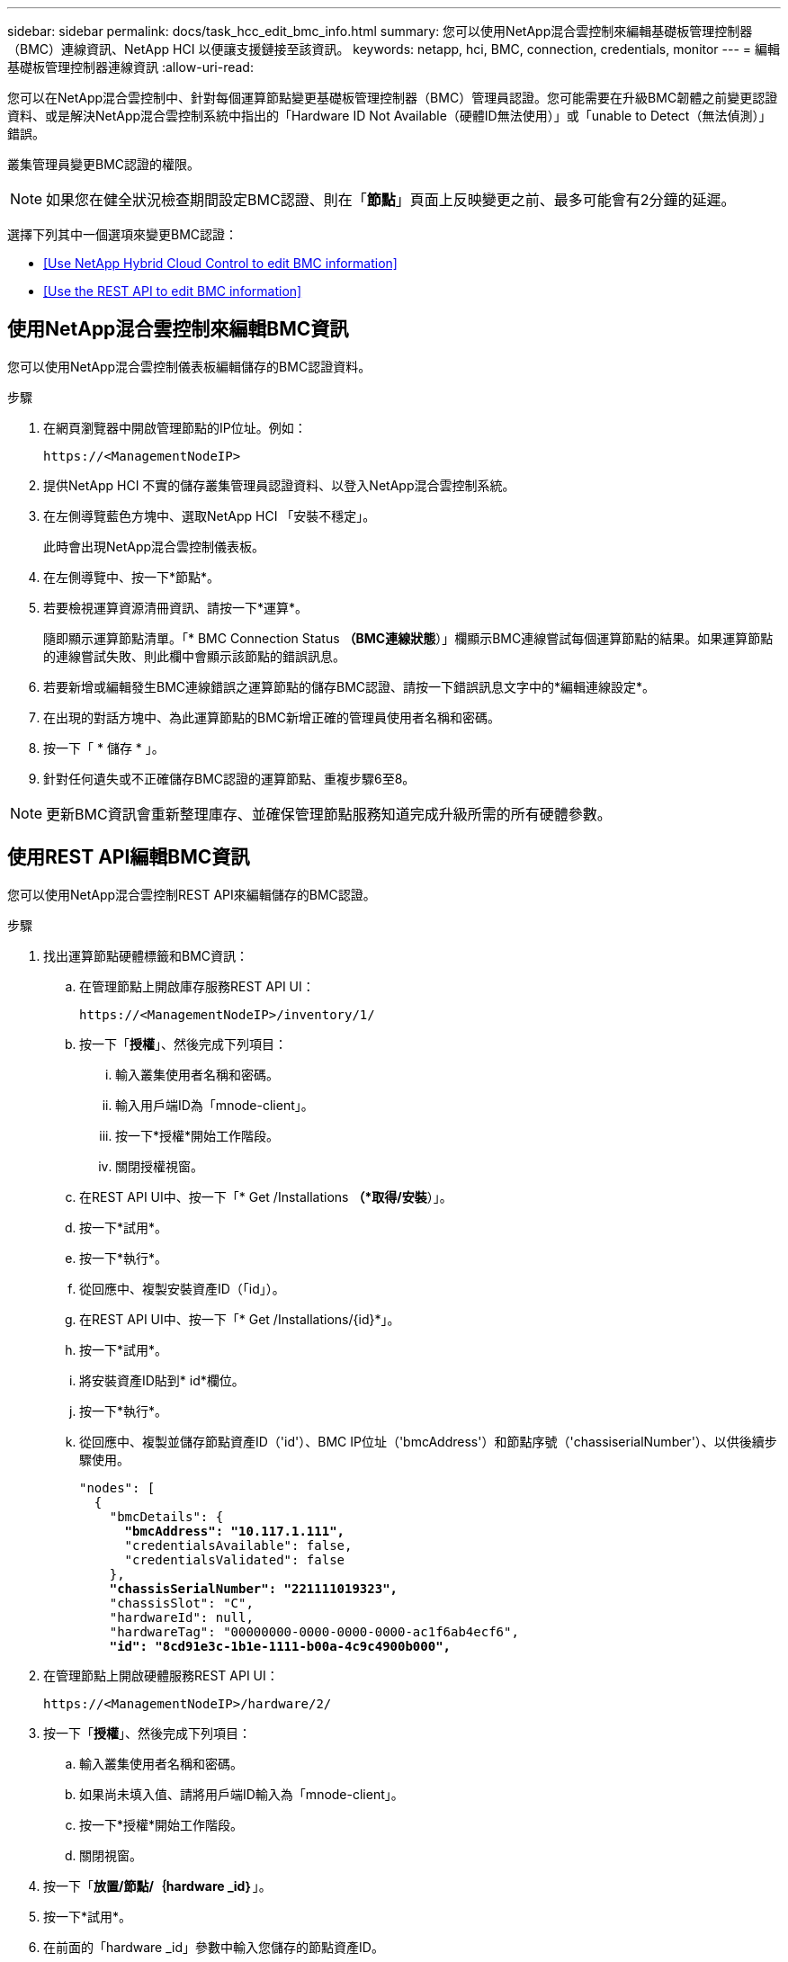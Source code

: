 ---
sidebar: sidebar 
permalink: docs/task_hcc_edit_bmc_info.html 
summary: 您可以使用NetApp混合雲控制來編輯基礎板管理控制器（BMC）連線資訊、NetApp HCI 以便讓支援鏈接至該資訊。 
keywords: netapp, hci, BMC, connection, credentials, monitor 
---
= 編輯基礎板管理控制器連線資訊
:allow-uri-read: 


[role="lead"]
您可以在NetApp混合雲控制中、針對每個運算節點變更基礎板管理控制器（BMC）管理員認證。您可能需要在升級BMC韌體之前變更認證資料、或是解決NetApp混合雲控制系統中指出的「Hardware ID Not Available（硬體ID無法使用）」或「unable to Detect（無法偵測）」錯誤。

叢集管理員變更BMC認證的權限。


NOTE: 如果您在健全狀況檢查期間設定BMC認證、則在「*節點*」頁面上反映變更之前、最多可能會有2分鐘的延遲。

選擇下列其中一個選項來變更BMC認證：

* <<Use NetApp Hybrid Cloud Control to edit BMC information>>
* <<Use the REST API to edit BMC information>>




== 使用NetApp混合雲控制來編輯BMC資訊

您可以使用NetApp混合雲控制儀表板編輯儲存的BMC認證資料。

.步驟
. 在網頁瀏覽器中開啟管理節點的IP位址。例如：
+
[listing]
----
https://<ManagementNodeIP>
----
. 提供NetApp HCI 不實的儲存叢集管理員認證資料、以登入NetApp混合雲控制系統。
. 在左側導覽藍色方塊中、選取NetApp HCI 「安裝不穩定」。
+
此時會出現NetApp混合雲控制儀表板。

. 在左側導覽中、按一下*節點*。
. 若要檢視運算資源清冊資訊、請按一下*運算*。
+
隨即顯示運算節點清單。「* BMC Connection Status *（BMC連線狀態*）」欄顯示BMC連線嘗試每個運算節點的結果。如果運算節點的連線嘗試失敗、則此欄中會顯示該節點的錯誤訊息。

. 若要新增或編輯發生BMC連線錯誤之運算節點的儲存BMC認證、請按一下錯誤訊息文字中的*編輯連線設定*。
. 在出現的對話方塊中、為此運算節點的BMC新增正確的管理員使用者名稱和密碼。
. 按一下「 * 儲存 * 」。
. 針對任何遺失或不正確儲存BMC認證的運算節點、重複步驟6至8。



NOTE: 更新BMC資訊會重新整理庫存、並確保管理節點服務知道完成升級所需的所有硬體參數。



== 使用REST API編輯BMC資訊

您可以使用NetApp混合雲控制REST API來編輯儲存的BMC認證。

.步驟
. 找出運算節點硬體標籤和BMC資訊：
+
.. 在管理節點上開啟庫存服務REST API UI：
+
[listing]
----
https://<ManagementNodeIP>/inventory/1/
----
.. 按一下「*授權*」、然後完成下列項目：
+
... 輸入叢集使用者名稱和密碼。
... 輸入用戶端ID為「mnode-client」。
... 按一下*授權*開始工作階段。
... 關閉授權視窗。


.. 在REST API UI中、按一下「* Get /Installations *（*取得/安裝*）」。
.. 按一下*試用*。
.. 按一下*執行*。
.. 從回應中、複製安裝資產ID（「id」）。
.. 在REST API UI中、按一下「* Get /Installations/{id}*」。
.. 按一下*試用*。
.. 將安裝資產ID貼到* id*欄位。
.. 按一下*執行*。
.. 從回應中、複製並儲存節點資產ID（'id'）、BMC IP位址（'bmcAddress'）和節點序號（'chassiserialNumber'）、以供後續步驟使用。
+
[listing, subs="+quotes"]
----
"nodes": [
  {
    "bmcDetails": {
      *"bmcAddress": "10.117.1.111",*
      "credentialsAvailable": false,
      "credentialsValidated": false
    },
    *"chassisSerialNumber": "221111019323",*
    "chassisSlot": "C",
    "hardwareId": null,
    "hardwareTag": "00000000-0000-0000-0000-ac1f6ab4ecf6",
    *"id": "8cd91e3c-1b1e-1111-b00a-4c9c4900b000",*
----


. 在管理節點上開啟硬體服務REST API UI：
+
[listing]
----
https://<ManagementNodeIP>/hardware/2/
----
. 按一下「*授權*」、然後完成下列項目：
+
.. 輸入叢集使用者名稱和密碼。
.. 如果尚未填入值、請將用戶端ID輸入為「mnode-client」。
.. 按一下*授權*開始工作階段。
.. 關閉視窗。


. 按一下「*放置/節點/｛hardware _id｝*」。
. 按一下*試用*。
. 在前面的「hardware _id」參數中輸入您儲存的節點資產ID。
. 在有效負載中輸入下列資訊：
+
|===
| 參數 | 說明 


| 《無言無言》 | 您在步驟1(f)中儲存的安裝資產ID（「id」）。 


| 「BMCIP」 | 您在步驟1k中儲存的BMC IP位址（「bmcAddress」）。 


| 「bmcPassword」 | 用於登入BMC的更新密碼。 


| 「bmcUsername」 | 用於登入BMC的更新使用者名稱。 


| 「週期號碼」 | 硬體的機箱序號。 
|===
+
有效負載範例：

+
[listing]
----
{
  "assetId": "7bb41e3c-2e9c-2151-b00a-8a9b49c0b0fe",
  "bmcIp": "10.117.1.111",
  "bmcPassword": "mypassword1",
  "bmcUsername": "admin1",
  "serialNumber": "221111019323"
}
----
. 按一下「*執行*」以更新BMC認證。成功的結果會傳回類似下列的回應：
+
[listing]
----
{
  "credentialid": "33333333-cccc-3333-cccc-333333333333",
  "host_name": "hci-host",
  "id": "8cd91e3c-1b1e-1111-b00a-4c9c4900b000",
  "ip": "1.1.1.1",
  "parent": "abcd01y3-ab30-1ccc-11ee-11f123zx7d1b",
  "type": "BMC"
}
----


[discrete]
== 如需詳細資訊、請參閱

* https://kb.netapp.com/Advice_and_Troubleshooting/Hybrid_Cloud_Infrastructure/NetApp_HCI/Known_issues_and_workarounds_for_Compute_Node_upgrades["運算節點升級的已知問題與因應措施"^]
* https://docs.netapp.com/us-en/vcp/index.html["vCenter Server的VMware vCenter外掛程式NetApp Element"^]
* https://www.netapp.com/hybrid-cloud/hci-documentation/["參考資源頁面NetApp HCI"^]

